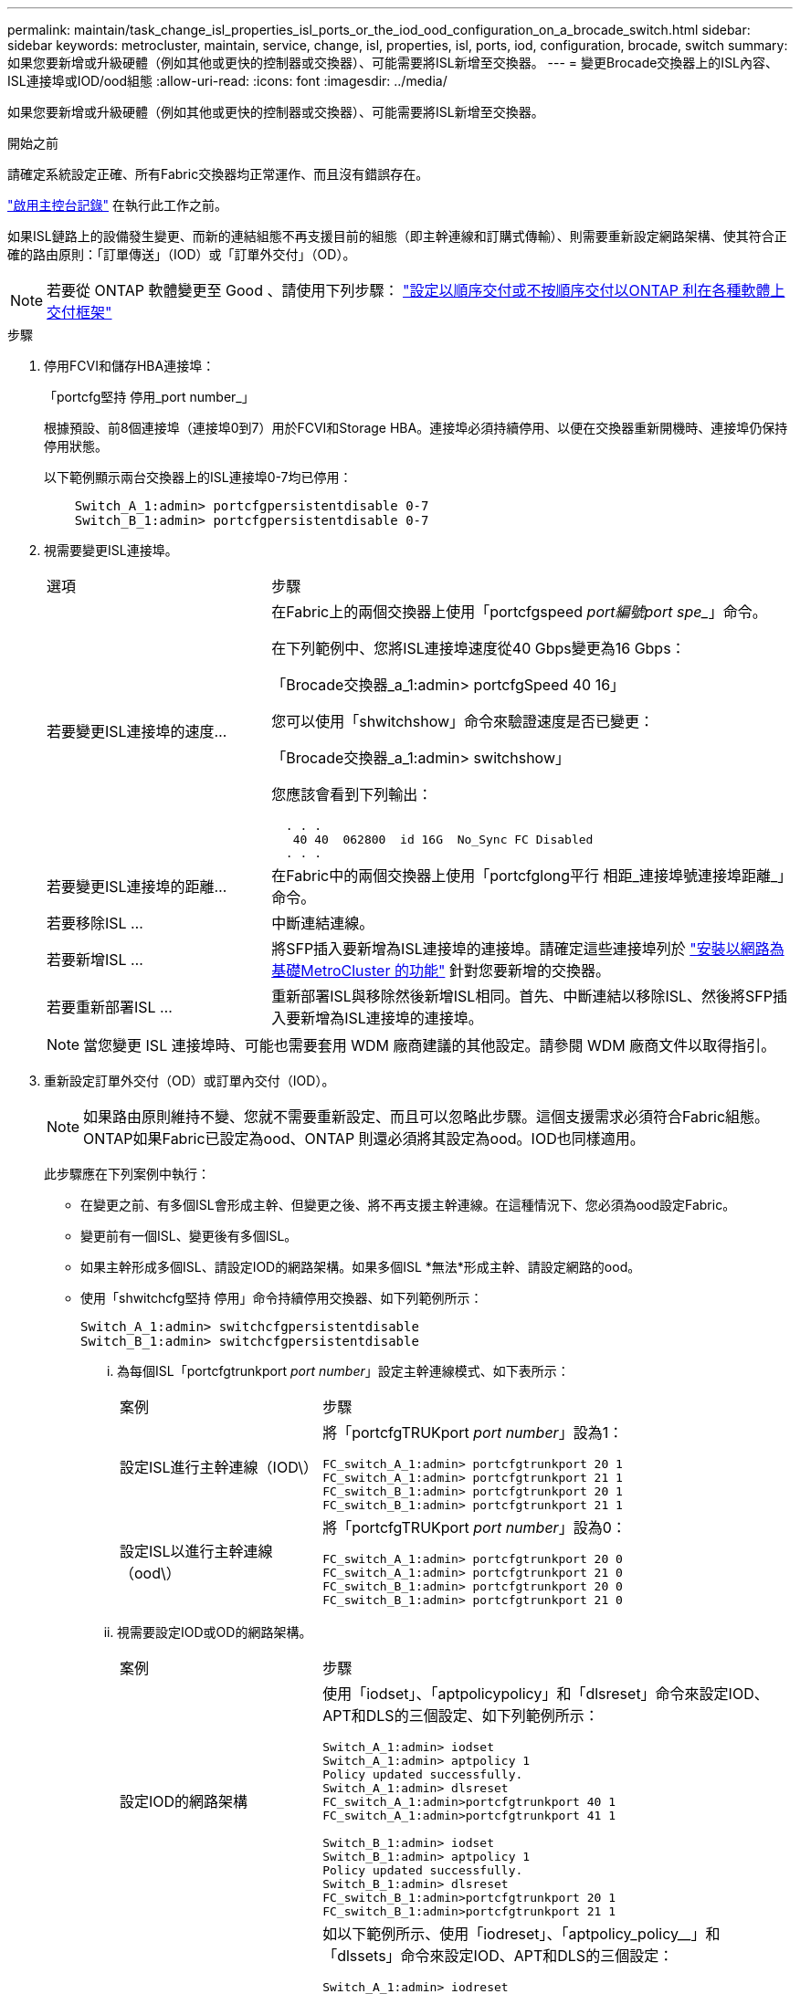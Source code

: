 ---
permalink: maintain/task_change_isl_properties_isl_ports_or_the_iod_ood_configuration_on_a_brocade_switch.html 
sidebar: sidebar 
keywords: metrocluster, maintain, service, change, isl, properties, isl, ports, iod, configuration, brocade, switch 
summary: 如果您要新增或升級硬體（例如其他或更快的控制器或交換器）、可能需要將ISL新增至交換器。 
---
= 變更Brocade交換器上的ISL內容、ISL連接埠或IOD/ood組態
:allow-uri-read: 
:icons: font
:imagesdir: ../media/


[role="lead"]
如果您要新增或升級硬體（例如其他或更快的控制器或交換器）、可能需要將ISL新增至交換器。

.開始之前
請確定系統設定正確、所有Fabric交換器均正常運作、而且沒有錯誤存在。

link:enable-console-logging-before-maintenance.html["啟用主控台記錄"] 在執行此工作之前。

如果ISL鏈路上的設備發生變更、而新的連結組態不再支援目前的組態（即主幹連線和訂購式傳輸）、則需要重新設定網路架構、使其符合正確的路由原則：「訂單傳送」（IOD）或「訂單外交付」（OD）。


NOTE: 若要從 ONTAP 軟體變更至 Good 、請使用下列步驟： link:../install-fc/concept_configure_the_mcc_software_in_ontap.html#configuring-in-order-delivery-or-out-of-order-delivery-of-frames-on-ontap-software["設定以順序交付或不按順序交付以ONTAP 利在各種軟體上交付框架"]

.步驟
. 停用FCVI和儲存HBA連接埠：
+
「portcfg堅持 停用_port number_」

+
根據預設、前8個連接埠（連接埠0到7）用於FCVI和Storage HBA。連接埠必須持續停用、以便在交換器重新開機時、連接埠仍保持停用狀態。

+
以下範例顯示兩台交換器上的ISL連接埠0-7均已停用：

+
[listing]
----

    Switch_A_1:admin> portcfgpersistentdisable 0-7
    Switch_B_1:admin> portcfgpersistentdisable 0-7
----
. 視需要變更ISL連接埠。
+
[cols="30,70"]
|===


| 選項 | 步驟 


 a| 
若要變更ISL連接埠的速度...
 a| 
在Fabric上的兩個交換器上使用「portcfgspeed _port編號port spe__」命令。

在下列範例中、您將ISL連接埠速度從40 Gbps變更為16 Gbps：

「Brocade交換器_a_1:admin> portcfgSpeed 40 16」

您可以使用「shwitchshow」命令來驗證速度是否已變更：

「Brocade交換器_a_1:admin> switchshow」

您應該會看到下列輸出：

....
  . . .
   40 40  062800  id 16G  No_Sync FC Disabled
  . . .
....


 a| 
若要變更ISL連接埠的距離...
 a| 
在Fabric中的兩個交換器上使用「portcfglong平行 相距_連接埠號連接埠距離_」命令。



 a| 
若要移除ISL ...
 a| 
中斷連結連線。



 a| 
若要新增ISL ...
 a| 
將SFP插入要新增為ISL連接埠的連接埠。請確定這些連接埠列於 link:https://docs.netapp.com/us-en/ontap-metrocluster/install-fc/index.html["安裝以網路為基礎MetroCluster 的功能"] 針對您要新增的交換器。



 a| 
若要重新部署ISL ...
 a| 
重新部署ISL與移除然後新增ISL相同。首先、中斷連結以移除ISL、然後將SFP插入要新增為ISL連接埠的連接埠。

|===
+

NOTE: 當您變更 ISL 連接埠時、可能也需要套用 WDM 廠商建議的其他設定。請參閱 WDM 廠商文件以取得指引。

. 重新設定訂單外交付（OD）或訂單內交付（IOD）。
+

NOTE: 如果路由原則維持不變、您就不需要重新設定、而且可以忽略此步驟。這個支援需求必須符合Fabric組態。ONTAP如果Fabric已設定為ood、ONTAP 則還必須將其設定為ood。IOD也同樣適用。

+
此步驟應在下列案例中執行：

+
** 在變更之前、有多個ISL會形成主幹、但變更之後、將不再支援主幹連線。在這種情況下、您必須為ood設定Fabric。
** 變更前有一個ISL、變更後有多個ISL。
** 如果主幹形成多個ISL、請設定IOD的網路架構。如果多個ISL *無法*形成主幹、請設定網路的ood。
** 使用「shwitchcfg堅持 停用」命令持續停用交換器、如下列範例所示：
+
[listing]
----

Switch_A_1:admin> switchcfgpersistentdisable
Switch_B_1:admin> switchcfgpersistentdisable
----
+
... 為每個ISL「portcfgtrunkport _port number_」設定主幹連線模式、如下表所示：
+
[cols="30,70"]
|===


| 案例 | 步驟 


 a| 
設定ISL進行主幹連線（IOD\）
 a| 
將「portcfgTRUKport _port number_」設為1：

....
FC_switch_A_1:admin> portcfgtrunkport 20 1
FC_switch_A_1:admin> portcfgtrunkport 21 1
FC_switch_B_1:admin> portcfgtrunkport 20 1
FC_switch_B_1:admin> portcfgtrunkport 21 1
....


 a| 
設定ISL以進行主幹連線（ood\）
 a| 
將「portcfgTRUKport _port number_」設為0：

....
FC_switch_A_1:admin> portcfgtrunkport 20 0
FC_switch_A_1:admin> portcfgtrunkport 21 0
FC_switch_B_1:admin> portcfgtrunkport 20 0
FC_switch_B_1:admin> portcfgtrunkport 21 0
....
|===
... 視需要設定IOD或OD的網路架構。
+
[cols="30,70"]
|===


| 案例 | 步驟 


 a| 
設定IOD的網路架構
 a| 
使用「iodset」、「aptpolicypolicy」和「dlsreset」命令來設定IOD、APT和DLS的三個設定、如下列範例所示：

....
Switch_A_1:admin> iodset
Switch_A_1:admin> aptpolicy 1
Policy updated successfully.
Switch_A_1:admin> dlsreset
FC_switch_A_1:admin>portcfgtrunkport 40 1
FC_switch_A_1:admin>portcfgtrunkport 41 1

Switch_B_1:admin> iodset
Switch_B_1:admin> aptpolicy 1
Policy updated successfully.
Switch_B_1:admin> dlsreset
FC_switch_B_1:admin>portcfgtrunkport 20 1
FC_switch_B_1:admin>portcfgtrunkport 21 1
....


 a| 
設定網路的ood
 a| 
如以下範例所示、使用「iodreset」、「aptpolicy_policy__」和「dlssets」命令來設定IOD、APT和DLS的三個設定：

....
Switch_A_1:admin> iodreset
Switch_A_1:admin> aptpolicy 3
Policy updated successfully.
Switch_A_1:admin> dlsset
FC_switch_A_1:admin> portcfgtrunkport 40 0
FC_switch_A_1:admin> portcfgtrunkport 41 0

Switch_B_1:admin> iodreset
Switch_B_1:admin> aptpolicy 3
Policy updated successfully.
Switch_B_1:admin> dlsset
FC_switch_B_1:admin> portcfgtrunkport 40 0
FC_switch_B_1:admin> portcfgtrunkport 41 0
....
|===
... 持續啟用交換器：
+
「witchcfg堅持」

+
[listing]
----
switch_A_1:admin>switchcfgpersistentenable
switch_B_1:admin>switchcfgpersistentenable
----
+
如果此命令不存在、請使用「shwitchenable」命令、如下列範例所示：

+
[listing]
----
brocade_switch_A_1:admin>
switchenable
----
... 使用「iodshow」、「aptpolicy」和「dlsshow」命令來驗證良好設定、如下列範例所示：
+
[listing]
----
switch_A_1:admin> iodshow
IOD is not set

switch_A_1:admin> aptpolicy

       Current Policy: 3 0(ap)

       3 0(ap) : Default Policy
       1: Port Based Routing Policy
       3: Exchange Based Routing Policy
       0: AP Shared Link Policy
       1: AP Dedicated Link Policy
       command aptpolicy completed

switch_A_1:admin> dlsshow
DLS is set by default with current routing policy
----
+

NOTE: 您必須在兩個交換器上執行這些命令。

... 使用「iodshow」、「aptpolicy」和「dlsshow」命令來驗證IOD設定、如下列範例所示：
+
[listing]
----
switch_A_1:admin> iodshow
IOD is set

switch_A_1:admin> aptpolicy
       Current Policy: 1 0(ap)

       3 0(ap) : Default Policy
       1: Port Based Routing Policy
       3: Exchange Based Routing Policy
       0: AP Shared Link Policy
       1: AP Dedicated Link Policy
       command aptpolicy completed

switch_A_1:admin> dlsshow
DLS is not set
----
+

NOTE: 您必須在兩個交換器上執行這些命令。





. 使用「islshow」和「trunkshow」命令、驗證ISL是否在線上和中繼（如果連結設備支援主幹）。
+

NOTE: 如果啟用FEC、則主幹群組最後一個線上連接埠的偏移值可能會顯示最多36個差異、不過纜線長度都相同。

+
[cols="20,80"]
|===


| ISL是否為主幹？ | 您會看到下列系統輸出... 


 a| 
是的
 a| 
如果ISL是主幹的、則輸出中只會出現一個ISL、用於「isl show」命令。端口40或41可能會根據主幹主幹而出現。「trkshow」的輸出應為一條ID為「1」的主幹、列出連接埠40和41上的實體ISL。在下列範例中、連接埠40和41已設定為使用ISL：

[listing]
----
switch_A_1:admin> islshow 1:
40-> 40 10:00:00:05:33:88:9c:68 2 switch_B_1 sp: 16.000G bw: 32.000G TRUNK CR_RECOV FEC
switch_A_1:admin> trunkshow
1: 40-> 40 10:00:00:05:33:88:9c:68 2 deskew 51 MASTER
41-> 41 10:00:00:05:33:88:9c:68 2 deskew 15
----


 a| 
否
 a| 
如果ISL沒有中繼、則兩個ISL會分別出現在「islshow」和「中繼show」的輸出中。這兩個命令都會列出識別碼為「1」和「2」的ISL。在下列範例中、連接埠「'40'」和「'41'」已設定為使用ISL：

[listing]
----
switch_A_1:admin> islshow
1: 40-> 40 10:00:00:05:33:88:9c:68 2 switch_B_1 sp: 16.000G bw: 16.000G TRUNK CR_RECOV FEC
2: 41-> 41 10:00:00:05:33:88:9c:68 2 switch_B_1 sp: 16.000G bw: 16.000G TRUNK CR_RECOV FEC
switch_A_1:admin> trunkshow
1: 40-> 40 10:00:00:05:33:88:9c:68 2 deskew 51 MASTER
2: 41-> 41 10:00:00:05:33:88:9c:68 2 deskew 48 MASTER
----
|===
. 在兩個交換器上執行「spinfab（）命令、確認ISL正常運作：
+
[listing]
----
switch_A_1:admin> spinfab -ports 0/40 - 0/41
----
. 啟用步驟1中停用的連接埠：
+
「portEnable _port number_」

+
以下範例顯示已啟用ISL連接埠「'0'」到「'7'」：

+
[listing]
----
brocade_switch_A_1:admin> portenable 0-7
----

